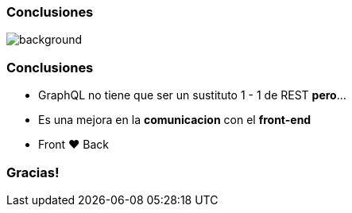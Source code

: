 
=== Conclusiones

image::beyond.jpg[background, size=cover]

=== Conclusiones

[%step]
- GraphQL no tiene que ser un sustituto 1 - 1 de REST **pero**...
- Es una mejora en la **comunicacion** con el **front-end**
- Front &#10084; Back

=== Gracias!
